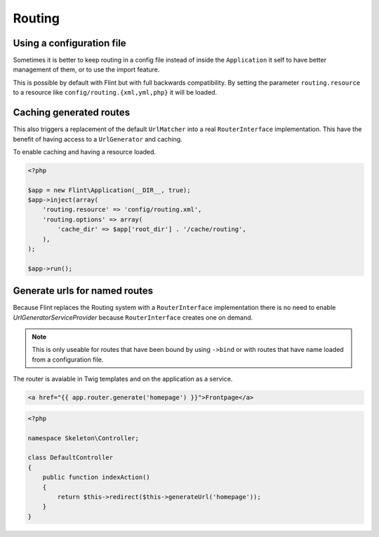 Routing
=======

Using a configuration file
--------------------------

Sometimes it is better to keep routing in a config file instead of inside the ``Application`` it self to have better
management of them, or to use the import feature.

This is possible by default with Flint but with full backwards compatibility. By setting the parameter
``routing.resource`` to a resource like ``config/routing.{xml,yml,php}`` it will be loaded.

Caching generated routes
------------------------

This also triggers a replacement of the default ``UrlMatcher`` into a real ``RouterInterface`` implementation.
This have the benefit of having access to a ``UrlGenerator`` and caching.

To enable caching and having a resource loaded.

.. code-block:: php

    <?php

    $app = new Flint\Application(__DIR__, true);
    $app->inject(array(
        'routing.resource' => 'config/routing.xml',
        'routing.options' => array(
            'cache_dir' => $app['root_dir'] . '/cache/routing',
        ),
    );

    $app->run();

Generate urls for named routes
------------------------------

Because Flint replaces the Routing system with a ``RouterInterface`` implementation there is no
need to enable `UrlGeneratorServiceProvider` because ``RouterInterface`` creates one on demand.

.. note::

    This is only useable for routes that have been bound by using ``->bind`` or with routes that have
    name loaded from a configuration file.

The router is avaiable in Twig templates and on the application as a service.

.. code-block:: jinja

    <a href="{{ app.router.generate('homepage') }}">Frontpage</a>

.. code-block:: php

    <?php

    namespace Skeleton\Controller;

    class DefaultController
    {
        public function indexAction()
        {
            return $this->redirect($this->generateUrl('homepage'));
        }
    }
